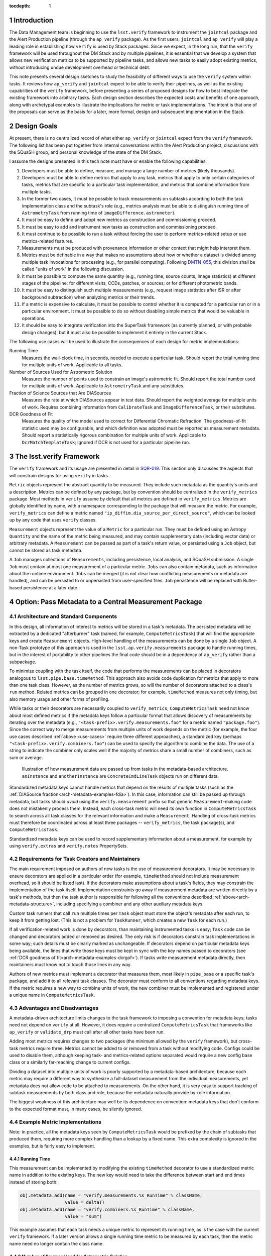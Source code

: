 ..
  Technote content.

  See https://developer.lsst.io/docs/rst_styleguide.html
  for a guide to reStructuredText writing.

  Do not put the title, authors or other metadata in this document;
  those are automatically added.

  Use the following syntax for sections:

  Sections
  ========

  and

  Subsections
  -----------

  and

  Subsubsections
  ^^^^^^^^^^^^^^

  To add images, add the image file (png, svg or jpeg preferred) to the
  _static/ directory. The reST syntax for adding the image is

  .. figure:: /_static/filename.ext
     :name: fig-label

     Caption text.

   Feel free to delete this instructional comment.

:tocdepth: 1

.. Please do not modify tocdepth; will be fixed when a new Sphinx theme is shipped.

.. sectnum::

.. Add content below. Do not include the document title.

Introduction
============

The Data Management team is beginning to use the ``lsst.verify`` framework to instrument the ``jointcal`` package and the Alert Production pipeline (through the ``ap_verify`` package).
As the first users, ``jointcal`` and ``ap_verify`` will play a leading role in establishing how ``verify`` is used by Stack packages.
Since we expect, in the long run, that the ``verify`` framework will be used throughout the DM Stack and by multiple pipelines, it is essential that we develop a system that allows new verification metrics to be supported by pipeline tasks, and allows new tasks to easily adopt existing metrics, without introducing undue development overhead or technical debt.

This note presents several design sketches to study the feasibility of different ways to use the ``verify`` system within tasks.
It reviews how ``ap_verify`` and ``jointcal`` expect to be able to verify their pipelines, as well as the existing capabilities of the ``verify`` framework, before presenting a series of proposed designs for how to best integrate the existing framework into arbitrary tasks.
Each design section describes the expected costs and benefits of one approach, along with archetypal examples to illustrate the implications for metric or task implementations.
The intent is that one of the proposals can serve as the basis for a later, more formal, design and subsequent implementation in the Stack.

.. _design-goals:

Design Goals
============

At present, there is no centralized record of what either ``ap_verify`` or ``jointcal`` expect from the ``verify`` framework.
The following list has been put together from internal conversations within the Alert Production project, discussions with the SQuaSH group, and personal knowledge of the state of the DM Stack.

I assume the designs presented in this tech note must have or enable the following capabilities:

#. Developers must be able to define, measure, and manage a large number of metrics (likely thousands).
#. Developers must be able to define metrics that apply to any task, metrics that apply to only certain categories of tasks, metrics that are specific to a particular task implementation, and metrics that combine information from multiple tasks.
#. In the former two cases, it must be possible to track measurements on subtasks according to both the task implementation class and the subtask's role (e.g., metrics analysis must be able to distinguish running time of ``AstrometryTask`` from running time of ``imageDifference.astrometer``).
#. It must be easy to define and adopt new metrics as construction and commissioning proceed.
#. It must be easy to add and instrument new tasks as construction and commissioning proceed.
#. It must continue to be possible to run a task without forcing the user to perform metrics-related setup or use metrics-related features.
#. Measurements must be produced with provenance information or other context that might help interpret them.
#. Metrics must be definable in a way that makes no assumptions about how or whether a dataset is divided among multiple task invocations for processing (e.g., for parallel computing).
   Following `DMTN-055`_, this division shall be called "units of work" in the following discussion.
#. It must be possible to compute the same quantity (e.g., running time, source counts, image statistics) at different stages of the pipeline; for different visits, CCDs, patches, or sources; or for different photometric bands.
#. It must be easy to distinguish such multiple measurements (e.g., request image statistics after ISR or after background subtraction) when analyzing metrics or their trends.
#. If a metric is expensive to calculate, it must be possible to control whether it is computed for a particular run or in a particular environment.
   It must be possible to do so without disabling simple metrics that would be valuable in operations.
#. It should be easy to integrate verification into the SuperTask framework (as currently planned, or with probable design changes), but it must also be possible to implement it entirely in the current Stack.

.. _use-cases:

The following use cases will be used to illustrate the consequences of each design for metric implementations:

Running Time
    Measures the wall-clock time, in seconds, needed to execute a particular task.
    Should report the total running time for multiple units of work.
    Applicable to all tasks.
Number of Sources Used for Astrometric Solution
    Measures the number of points used to constrain an image's astrometric fit.
    Should report the total number used for multiple units of work.
    Applicable to ``AstrometryTask`` and any substitutes.
Fraction of Science Sources that Are DIASources
    Measures the rate at which DIASources appear in test data.
    Should report the weighted average for multiple units of work.
    Requires combining information from ``CalibrateTask`` and ``ImageDifferenceTask``, or their substitutes.
DCR Goodness of Fit
    Measures the quality of the model used to correct for Differential Chromatic Refraction.
    The goodness-of-fit statistic used may be configurable, and which definition was adopted must be reported as measurement metadata.
    Should report a statistically rigorous combination for multiple units of work.
    Applicable to ``DcrMatchTemplateTask``; ignored if DCR is not used for a particular pipeline run.


The lsst.verify Framework
=========================

The ``verify`` framework and its usage are presented in detail in `SQR-019`_.
This section only discusses the aspects that will constrain designs for using ``verify`` in tasks.

``Metric`` objects represent the abstract quantity to be measured.
They include such metadata as the quantity's units and a description.
Metrics can be defined by any package, but by convention should be centralized in the ``verify_metrics`` package.
Most methods in ``verify`` assume by default that all metrics are defined in ``verify_metrics``.
Metrics are globally identified by name, with a namespace corresponding to the package that will measure the metric.
For example, ``verify_metrics`` can define a metric named ``"ip_diffim.dia_source_per_direct_source"``, which can be looked up by any code that uses ``verify`` classes.

``Measurement`` objects represent the value of a ``Metric`` for a particular run.
They must be defined using an Astropy ``Quantity`` and the name of the metric being measured, and may contain supplementary data (including vector data) or arbitrary metadata.
A ``Measurement`` can be passed as part of a task's return value, or persisted using a ``Job`` object, but cannot be stored as task metadata.

A ``Job`` manages collections of ``Measurements``, including persistence, local analysis, and SQuaSH submission.
A single ``Job`` must contain at most one measurement of a particular metric.
``Jobs`` can also contain metadata, such as information about the runtime environment.
``Jobs`` can be merged (it is not clear how conflicting measurements or metadata are handled), and can be persisted to or unpersisted from user-specified files.
``Job`` persistence will be replaced with Butler-based persistence at a later date.

.. _arch-metadata:

Option: Pass Metadata to a Central Measurement Package
======================================================

.. _arch-metadata-structure:

Architecture and Standard Components
------------------------------------

In this design, all information of interest to metrics will be stored in a task's metadata.
The persisted metadata will be extracted by a dedicated "afterburner" task (named, for example, ``ComputeMetricsTask``) that will find the appropriate keys and create ``Measurement`` objects.
High-level handling of the measurements can be done by a single ``Job`` object.
A non-Task prototype of this approach is used in the ``lsst.ap.verify.measurements`` package to handle running times, but in the interest of portability to other pipelines the final code should be in a dependency of ``ap_verify`` rather than a subpackage.

To minimize coupling with the task itself, the code that performs the measurements can be placed in decorators analogous to ``lsst.pipe.base.timeMethod``.
This approach also avoids code duplication for metrics that apply to more than one task class.
However, as the number of metrics grows, so will the number of decorators attached to a class's ``run`` method.
Related metrics can be grouped in one decorator; for example, ``timeMethod`` measures not only timing, but also memory usage and other forms of profiling.

While tasks or their decorators are necessarily coupled to ``verify_metrics``, ``ComputeMetricsTask`` need not know about most defined metrics if the metadata keys follow a particular format that allows discovery of measurements by iterating over the metadata (e.g., ``"<task-prefix>.verify.measurements.foo"`` for a metric named ``"package.foo"``).
Since the correct way to merge measurements from multiple units of work depends on the metric (for example, the four use cases described :ref:`above <use-cases>` require three different approaches), a standardized key (perhaps ``"<task-prefix>.verify.combiners.foo"``) can be used to specify the algorithm to combine the data.
The use of a string to indicate the combiner only scales well if the majority of metrics share a small number of combiners, such as sum or average.

.. figure:: /_static/metadata_data_flow.svg
   :name: fig-metadata-sequence
   :target: _static/metadata_data_flow.svg

   Illustration of how measurement data are passed up from tasks in the metadata-based architecture.
   ``anInstance`` and ``anotherInstance`` are ``ConcreteCmdLineTask`` objects run on different data.

Standardized metadata keys cannot handle metrics that depend on the results of multiple tasks (such as the :ref:`DIASource fraction<arch-metadata-examples-fdia>`).
In this case, information can still be passed up through metadata, but tasks should *avoid* using the ``verify.measurement`` prefix so that generic ``Measurement``-making code does not mistakenly process them.
Instead, each cross-task metric will need its own function in ``ComputeMetricsTask`` to search across all task classes for the relevant information and make a ``Measurement``.
Handling of cross-task metrics must therefore be coordinated across at least three packages -- ``verify_metrics``, the task package(s), and ``ComputeMetricsTask``.

Standardized metadata keys can be used to record supplementary information about a measurement, for example by using ``verify.extras`` and ``verify.notes`` PropertySets.

.. _arch-metadata-workload:

Requirements for Task Creators and Maintainers
----------------------------------------------

The main requirement imposed on authors of new tasks is the use of measurement decorators.
It may be necessary to ensure decorators are applied in a particular order (for example, ``timeMethod`` should not include measurement overhead, so it should be listed last).
If the decorators make assumptions about a task's fields, they may constrain the implementation of the task itself.
Implementation constraints go away if measurement metadata are written directly by a task's methods, but then the task author is responsible for following all the conventions described :ref:`above<arch-metadata-structure>`, including specifying a combiner and any other auxiliary metadata keys.

Custom task runners that call ``run`` multiple times per ``Task`` object must store the object's metadata after each run, to keep it from getting lost.
(This is not a problem for ``TaskRunner``, which creates a new ``Task`` for each run.)

If all verification-related work is done by decorators, than maintaining instrumented tasks is easy; ``Task`` code can be changed and decorators added or removed as desired.
The only risk is if decorators constrain task implementations in some way; such details must be clearly marked as unchangeable.
If decorators depend on particular metadata keys being available, the lines that write those keys must be kept in sync with the key names passed to decorators (see :ref:`DCR goodness of fit<arch-metadata-examples-dcrgof>`).
If tasks write measurement metadata directly, then maintainers must know not to touch those lines in any way.

Authors of new metrics must implement a decorator that measures them, most likely in ``pipe_base`` or a specific task's package, and add it to all relevant task classes.
The decorator must conform to all conventions regarding metadata keys.
If the metric requires a new way to combine units of work, the new combiner must be implemented and registered under a unique name in ``ComputeMetricsTask``.

.. _arch-metadata-procon:

Advantages and Disadvantages
----------------------------

A metadata-driven architecture limits changes to the task framework to imposing a convention for metadata keys; tasks need not depend on ``verify`` at all.
However, it does require a centralized ``ComputeMetricsTask`` that frameworks like ``ap_verify`` or ``validate_drp`` must call after all other tasks have been run.

Adding most metrics requires changes to two packages (the minimum allowed by the ``verify`` framework), but cross-task metrics require three.
Metrics cannot be added to or removed from a task without modifying code.
Configs could be used to disable them, although keeping task- and metrics-related options separated would require a new config base class or a similarly far-reaching change to current configs.

Dividing a dataset into multiple units of work is poorly supported by a metadata-based architecture, because each metric may require a different way to synthesize a full-dataset measurement from the individual measurements, yet metadata does not allow code to be attached to measurements.
On the other hand, it is very easy to support tracking of subtask measurements by both class and role, because the metadata naturally provide by-role information.

The biggest weakness of this architecture may well be its dependence on convention: metadata keys that don't conform to the expected format must, in many cases, be silently ignored.

.. _arch-metadata-examples:

Example Metric Implementations
------------------------------

Note: in practice, all the metadata keys seen by ``ComputeMetricsTask`` would be prefixed by the chain of subtasks that produced them, requiring more complex handling than a lookup by a fixed name.
This extra complexity is ignored in the examples, but is fairly easy to implement.

.. _arch-metadata-examples-time:

Running Time
^^^^^^^^^^^^

This measurement can be implemented by modifying the existing ``timeMethod`` decorator to use a standardized metric name in addition to the existing keys.
The new key would need to take the difference between start and end times instead of storing both:

.. code-block:: py

   obj.metadata.add(name = "verify.measurements.%s_RunTime" % className,
                    value = deltaT)
   obj.metadata.add(name = "verify.combiners.%s_RunTime" % className,
                    value = "sum")

This example assumes that each task needs a unique metric to represent its running time, as is the case with the current ``verify`` framework.
If a later version allows a single running time metric to be measured by each task, then the metric name need no longer contain the class name.

.. _arch-metadata-examples-nastro:

Number of Sources Used for Astrometric Solution
^^^^^^^^^^^^^^^^^^^^^^^^^^^^^^^^^^^^^^^^^^^^^^^

Astrometric tasks already report the number of sources used in the fitting process, so the decorator can be a simple wrapper:

.. code-block:: py
   :emphasize-lines: 1-12,16,23

   def numAstroSources():
       @wraps(func)
       def wrapper(self, *args, **kwargs):
           result = func(self, *args, **kwargs)
           # Any substitute for AstrometryTask must share its return value spec
           nSources = len(result.matches)
           self.metadata.add(name = "verify.measurements.NumAstroSources",
                            value = nSources)
           self.metadata.add(name = "verify.combiners.NumAstroSources",
                            value = "sum")
           return result
       return wrapper

   class AstrometryTask(RefMatchTask):
       ...
       @numAstroSources
       @pipeBase.timeMethod
       def run(self, sourceCat, exposure):
           ...

   class BetterAstrometryTask(RefMatchTask):
       ...
       @numAstroSources
       @pipeBase.timeMethod
       def run(self, sourceCat, exposure):
           ...

.. _arch-metadata-examples-fdia:

Fraction of Science Sources that Are DIASources
^^^^^^^^^^^^^^^^^^^^^^^^^^^^^^^^^^^^^^^^^^^^^^^

This metric requires combining information from ``CalibrateTask`` and ``ImageDifferenceTask``.
This approach requires one decorator each to store the numerator and denominator, and some custom code to compute the fraction:

.. code-block:: py
   :emphasize-lines: 1-9,13,19-27,31

   def numScienceSources():
       @wraps(func)
       def wrapper(self, *args, **kwargs):
           result = func(self, *args, **kwargs)
           nSources = len(result.sourceCat)
           self.metadata.add(name = "verify.fragments.NumScienceSources",
                            value = nSources)
           return result
       return wrapper

   class CalibrateTask(RefMatchTask):
       ...
       @numScienceSources
       @pipeBase.timeMethod
       def run(self, dataRef, exposure=None, background=None, icSourceCat=None,
           doUnpersist=True):
           ...

   def numDiaSources():
       @wraps(func)
       def wrapper(self, *args, **kwargs):
           result = func(self, *args, **kwargs)
           nSources = len(result.sources)
           self.metadata.add(name = "verify.fragments.NumDiaSources",
                            value = nSources)
           return result
       return wrapper

   class ImageDifferenceTask(RefMatchTask):
       ...
       @numDiaSources
       @pipeBase.timeMethod
       def run(self, sensorRef, templateIdList=None):
           ...

And, in ``ComputeMetricsTask``,

.. code-block:: py
   :emphasize-lines: 1-17,21-23

   def measureDiaSourceFraction(self, allVerifyMetadata):
       SCIENCE_KEY = "fragments.NumScienceSources"
       DIA_KEY = "fragments.NumDiaSources"
       scienceSources = 0
       diaSources = 0
       for oneRunMetadata in allVerifyMetadata:
           if oneRunMetadata.exists(SCIENCE_KEY):
               scienceSources += oneRunMetadata.get(SCIENCE_KEY)
           if oneRunMetadata.exists(DIA_KEY):
               diaSources += oneRunMetadata.get(DIA_KEY)

       # Generic Measurements are not created if code not run, be consistent
       if scienceSources > 0:
           return lsst.verify.Measurement(
               "Fraction_DiaSource_ScienceSource",
               (diaSources / scienceSources) * u.dimensionless_unscaled))
       else:
           return None

   def makeSpecializedMeasurements(self, job, allVerifyMetadata):
       ...
       measurement = self.measureDiaSourceFraction(allVerifyMetadata)
       if measurement is not None:
           job.measurements.insert(measurement)
       ...

Note that ``measureDiaSourceFraction`` naturally takes care of the problem of combining measurements from multiple units of work by combining the numerator and denominator terms before computing the fraction.

.. _arch-metadata-examples-dcrgof:

DCR Goodness of Fit
^^^^^^^^^^^^^^^^^^^

``DcrMatchTemplateTask`` does not yet exist, but I assume it would report goodness-of-fit in the task metadata even in the absence of a verification framework.
The main complication is that there may be different ways to compute goodness of fit, and each statistic may require its own combiner, so this information must be provided along with the measurement.

.. code-block:: py
   :emphasize-lines: 1-19,23

   def dcrGoodnessOfFit(valueKey, typeKey):
       def customWrapper(func):
           @wraps(func)
           def wrapper(self, *args, **kwargs):
               try:
                   return func(self, *args, **kwargs)
               finally:
                   if self.metadata.exists(valueKey) and self.metadata.exists(typeKey):
                       gofValue = self.metadata.get(valueKey)
                       gofType = self.metadata.get(typeKey)
                       self.metadata.add(name = "verify.measurements.DcrGof",
                                        value = gofValue)
                       self.metadata.add(name = "verify.combiners.DcrGof",
                                        value = "dcrStatCombine")
                       # added to Measurement's `notes` member, AND needed by dcrStatCombine
                       self.metadata.add(name = "verify.notes.DcrGof.gofStatistic",
                                        value = gofType)
           return wrapper
       return customWrapper

   class DcrMatchTemplateTask(CmdLineTask):
       ...
       @dcrGoodnessOfFit("gof", "gofType")
       @pipeBase.timeMethod
       def run(self, dataRef, selectDataList=[]):
           ...

One could avoid duplicating information between ``gof`` and ``verify.measurements.DcrGof`` by having ``DcrMatchTemplateTask`` write the ``verify.*`` keys directly from ``run`` instead of using a decorator.
However, mixing a task's primary and verification-specific code in this way could make it harder to understand and maintain the code, and recording metadata only in a verification-compatible format would make it hard to use by other clients.

Regardless of how the keys are written, ``MeasurementTask`` would need a custom combiner:

.. code-block:: py

   def dcrStatCombine(allVerifyDcrMetadata):
       try:
           statisticType = allVerifyDcrMetadata[0].get(
               "notes.DcrGof.gofStatistic")
           if statisticType == "Chi-Squared":
               chisqCombine(allVerifyDcrMetadata)
           elif ...

.. _arch-direct:

Option: Make Measurements Directly
==================================

.. _arch-direct-structure:

Architecture and Standard Components
------------------------------------

In this design, ``Measurement`` objects will be made by tasks.
Tasks will be passed a ``Job`` object for collecting their ``Measurements``, which can then be persisted by a top-level task.
High-level handling of all ``Measurements`` would be handled by a ``Job`` living in an afterburner task (called, for example, ``ComputeMetricsTask``), which consolidates the task-specific ``Job`` objects.

To minimize coupling with the task itself, the code that creates the ``Measurements`` can be placed in decorators similar to ``lsst.pipe.base.timeMethod``, except that the decorators would update the job rather than ``Task.metadata``.
This approach also avoids code duplication for metrics that apply to more than one task class.
However, as the number of metrics grows, so will the number of decorators attached to a class's ``run`` method.
Related metrics can be grouped in one decorator; for example, ``timeMethod`` measures not only timing, but also memory usage and other forms of profiling.

Measurements may depend on information that is internal to ``run`` or a task's other methods.
If this is the case, the ``Measurement`` may be created by an ordinary function called from within ``run``, instead of by a decorator, or the internal information may be stored in metadata and then extracted by the decorator.

Directly constructed ``Measurements`` cannot handle metrics that depend on the results of multiple tasks (such as the :ref:`DIASource fraction<arch-direct-examples-fdia>`); such metrics must be measured in ``ComputeMetricsTask`` itself.
There are two ways to get information on cross-task measurements to ``ComputeMetricsTask``:

#. The necessary information can be stored in :ref:`metadata<arch-metadata>`.
#. We can impose a requirement that all cross-task metrics be expressible in terms of single-task metrics.
   In the DIASource fraction example such a requirement is a small burden, since both "Number of detected sources" and "Number of DIASources" are interesting metrics in their own right, but this may not be the case in general.

The correct way to merge measurements from multiple units of work depends on the metric (for example, the four use cases described :ref:`above <use-cases>` require three different approaches).
This information can be provided by requiring that ``Measurement`` objects include a merging function, which can be invoked by ``ComputeMetricsTask``.

.. figure:: /_static/direct_data_flow.svg
   :name: fig-direct-sequence
   :target: _static/direct_data_flow.svg

   Illustration of how measurements are handled in the direct-measurement and observer-based architectures.
   ``anInstance`` and ``anotherInstance`` are ``ConcreteCmdLineTask`` objects run on different data.
   The subtask of ``anotherInstance`` and the ``Measurement`` it produces are omitted for clarity.

.. _arch-direct-workload:

Requirements for Task Creators and Maintainers
----------------------------------------------

The main requirement imposed on authors of new tasks is the use of measurement decorators or functions.
It may be necessary to ensure measurements are made in a particular order (for example, timing should not include measurement overhead).
If measurement decorators make assumptions about a task's fields, they may constrain the implementation of the task itself.
Functions called from within ``run`` do not impose implementation constraints, but may be less visible to maintainers if they are buried in the rest of the task code.

If all verification-related work is done by decorators, than maintaining instrumented tasks is easy; task code can be changed and decorators added or removed as desired.
The only major risk is if decorators constrain task implementations in some way; such details must be clearly marked as unchangeable.
If measurements are made by functions called from within ``run``, then the maintainability of the task depends on how well organized the code is -- if measurement-related calls are segregated into their own block, maintainers can easily work around them.

Authors of new metrics must implement a decorator or function that measures them, most likely in ``pipe_base`` or a specific task's package, and add it to all relevant task classes.
The decorator or function must ensure the resulting ``Measurement`` has a combining functor.
Standard combiners may be made available through a support package to reduce code duplication.

.. _arch-direct-procon:

Advantages and Disadvantages
----------------------------

A direct-measurement architecture minimizes changes needed to the ``verify`` framework, which already assumes each task has an associated Job.

Adding most metrics requires changes to two packages (the minimum allowed by the ``verify`` framework), but cross-task metrics require three.
Metrics cannot be added to or removed from a task without modifying code.
Configs could be used to disable them, although keeping task- and metrics-related options separated would require a new config base class or a similarly far-reaching change to current configs.

Because of its decentralization, a direct-measurement architecture has trouble supporting cross-task metrics; in effect, one needs one framework for single-task metrics and a dedicated "afterburner" for cross-task metrics.

.. _arch-direct-examples:

Example Metric Implementations
------------------------------

.. _arch-direct-examples-time:

Running Time
^^^^^^^^^^^^

The existing ``timeMethod`` decorator handles finding the running time itself, so the ``Measurement``-making decorator only needs to package the information.
Since this design imposes a dependency between two decorators, the new decorator raises an exception if the ``timeMethod`` decorator is not used.

.. code-block:: py
   :emphasize-lines: 1-19,23

   def timeMeasurement():
       @wraps(func)
       def wrapper(self, job, *args, **kwargs):
           try:
               return func(self, job, *args, **kwargs)
           finally:
               try:
                   start = self.metadata.get("runStartCpuTime")
                   end = self.metadata.get("runEndCpuTime")
               except pexExceptions.NotFoundError as e:
                   raise AttributeError(
                       "@timeMethod must be listed after @timeMeasurement"
                   ) from e
               metricName = "%s_RunTime" % type(self).__name__
               measurement = lsst.verify.Measurement(metricName,
                                                     (end - start) * u.seconds))
               measurement.combiner = verify.measSum
               job.measurements.insert(measurement)
       return wrapper

   class AFancyTask(Task):
       ...
       @timeMeasurement
       @pipeBase.timeMethod
       def run(self, job, data):
           ...

This example assumes that each task needs a unique metric to represent its running time, as is the case with the current ``verify`` framework.
If a later version allows a single running time metric to be measured by each task, then the metric name need no longer contain the class name.

.. _arch-direct-examples-nastro:

Number of Sources Used for Astrometric Solution
^^^^^^^^^^^^^^^^^^^^^^^^^^^^^^^^^^^^^^^^^^^^^^^

Astrometric tasks already report the number of sources used in the fitting process, so the decorator can be a simple wrapper:

.. code-block:: py
   :emphasize-lines: 1-13,17,24

   def numAstroSources():
       @wraps(func)
       def wrapper(self, job, *args, **kwargs):
           result = func(self, job, *args, **kwargs)
           # Any substitute for AstrometryTask must share its return value spec
           nSources = len(result.matches)
           measurement = lsst.verify.Measurement(
               "NumAstroSources",
               nSources * u.dimensionless_unscaled))
           measurement.combiner = verify.measSum
           job.measurements.insert(measurement)
           return result
       return wrapper

   class AstrometryTask(RefMatchTask):
       ...
       @numAstroSources
       @pipeBase.timeMethod
       def run(self, job, sourceCat, exposure):
           ...

   class BetterAstrometryTask(RefMatchTask):
       ...
       @numAstroSources
       @pipeBase.timeMethod
       def run(self, job, sourceCat, exposure):
           ...

.. _arch-direct-examples-fdia:

Fraction of Science Sources that Are DIASources
^^^^^^^^^^^^^^^^^^^^^^^^^^^^^^^^^^^^^^^^^^^^^^^

This metric requires combining information from ``CalibrateTask`` and ``ImageDifferenceTask``.
The source counts can be passed to verification code using an approach similar to that given for the :ref:`metadata-based architecture<arch-metadata-examples-fdia>`.

If instead the framework requires that the number of science sources and number of DIASources be metrics, one implementation would be:

.. code-block:: py
   :emphasize-lines: 1-12,16,22-33,37

   def numScienceSources():
       @wraps(func)
       def wrapper(self, job, *args, **kwargs):
           result = func(self, job, *args, **kwargs)
           nSources = len(result.sourceCat)
           measurement = lsst.verify.Measurement(
               "NumScienceSources",
               nSources * u.dimensionless_unscaled))
           measurement.combiner = verify.measSum
           job.measurements.insert(measurement)
           return result
       return wrapper

   class CalibrateTask(RefMatchTask):
       ...
       @numScienceSources
       @pipeBase.timeMethod
       def run(self, job, dataRef, exposure=None, background=None, icSourceCat=None,
           doUnpersist=True):
           ...

   def numDiaSources():
       @wraps(func)
       def wrapper(self, job, *args, **kwargs):
           result = func(self, job, *args, **kwargs)
           nSources = len(result.sources)
           measurement = lsst.verify.Measurement(
               "NumDiaSources",
               nSources * u.dimensionless_unscaled))
           measurement.combiner = verify.measSum
           job.measurements.insert(measurement)
           return result
       return wrapper

   class ImageDifferenceTask(RefMatchTask):
       ...
       @numDiaSources
       @pipeBase.timeMethod
       def run(self, job, sensorRef, templateIdList=None):
           ...

The sub-measurements would need to be combined in ``ComputeMetricsTask``:

.. code-block:: py
   :emphasize-lines: 1-12,16-19

   def measureFraction(job, metric, numeratorName, denominatorName):
       try:
           numerator = job.measurements[numeratorName]
           denominator = job.measurements[denominatorName]
       except KeyError:
           # Measurements not made, fraction not applicable
           return

       fraction = numerator.quantity / denominator.quantity
       measurement = lsst.verify.Measurement(metric, fraction)
       # TODO: how to handle extras and notes?
       job.measurements.insert(measurement)

   def makeSupplementaryMeasurements(masterJob):
       ...
       measureFraction(masterJob,
                       "Fraction_DiaSource_ScienceSource",
                       "NumDiaSources",
                       "NumScienceSources")
       ...

Unlike the solution given in the :ref:`metadata-based architecture<arch-metadata-examples-fdia>`, this implementation assumes that merging of multiple units of work is handled by ``NumDiaSources`` and ``NumScienceSources`` (which can simply be added during single-task metric processing).
The only fraction computed is that of the total source counts.

.. _arch-direct-examples-dcrgof:

DCR Goodness of Fit
^^^^^^^^^^^^^^^^^^^

``DcrMatchTemplateTask`` does not yet exist, but I assume it would report goodness-of-fit in the task metadata even in the absence of a verification framework.
The decorator wraps the metadata in a ``Measurement``.

.. code-block:: py
   :emphasize-lines: 1-3, 5-22,26

   def chisqCombine(measurements):
       """Compute a chi-squared Measurement for a data set from values for subsets."""
       ...

   def dcrGoodnessOfFit(job, valueKey, typeKey):
       def customWrapper(func):
           @wraps(func)
           def wrapper(self, job, *args, **kwargs):
               try:
                   return func(self, job, *args, **kwargs)
               finally:
                   if self.metadata.exists(valueKey) and self.metadata.exists(typeKey):
                       gofValue = self.metadata.get(valueKey)
                       gofType = self.metadata.get(typeKey)
                       measurement = lsst.verify.Measurement(
                           "DcrGof",
                           gofValue * getUnits(gofType))
                       measurement.combiner = getCombiner(gofType)
                       measurement.notes['gofStatistic', gofType]
                       job.measurements.insert(measurement)
           return wrapper
       return customWrapper

   class DcrMatchTemplateTask(CmdLineTask):
       ...
       @dcrGoodnessOfFit("gof", "gofType")
       @pipeBase.timeMethod
       def run(self, job, dataRef, selectDataList=[]):
           ...

.. _arch-dataset:

Option: Make Measurements From Output Datasets
==============================================

.. _arch-dataset-structure:

Architecture and Standard Components
------------------------------------

In this design, ``Measurement`` objects will be made by an afterburner task (called, for example, ``ComputeMetricsTask``) based on data produced by the pipeline.
The measurements can be handled by a single ``Job`` living in ``ComputeMetricsTask.``

To improve maintainability, the code that creates the ``Measurements`` can be segregated into multiple afterburner tasks.
However, multiple tasks add considerable implementation overhead (custom task runners) and can make pipeline drivers more complicated.
Since it is not clear along which lines, if any, it would be best to do the segregation, this note assumes a single ``ComputeMetricsTask`` containing the implementations of (almost) all metrics.

Measurements may depend on information that is not present in the processed data.
If this is the case, tasks can be passed a ``Job`` object for collecting measurements (assumed to be created as in the :ref:`direct-measurement architecture<arch-direct>`), or the information can be placed in the task metadata.
In either approach, the data would be persisted by a top-level task, then handled by ``ComputeMetricsTask`` as part of the output data.

Supplementary context about a measurement can be extracted from persisted metadata, but may require dedicated code associated with individual tasks.

.. figure:: /_static/dataset_data_flow.svg
   :name: fig-dataset-sequence
   :target: _static/dataset_data_flow.svg

   Illustration of how measurements are handled in the dataset-based architecture.
   ``anInstance`` and ``anotherInstance`` are ``ConcreteCmdLineTask`` objects run on different data.

.. _arch-dataset-workload:

Requirements for Task Creators and Maintainers
----------------------------------------------

Tasks have very few new requirements in this framework.
Most of the measurements are extracted from a task's natural output data, whose format needs to be specified for other tasks' use anyway.
However, metrics that cannot be inferred from the data will need code added to applicable tasks, imposing requirements similar to those for the :ref:`direct measurement architecture<arch-direct-workload>`.

Authors of new metrics must implement a function in ``ComputeMetricsTask``'s package that measures them (a method in ``ComputeMetricsTask`` itself would lead to a single massive class, which would be hard to maintain).
The function must enumerate and load applicable data from the repository.
Tools for frequently used subsets may be provided by ``ComputeMetricsTask`` to reduce code duplication, where those subsets are not supported directly by the butler.

If a new metric must be measured directly by the task, the author will need to write both task-specific code, and code associated with ``ComputeMetricsTask`` for combining multiple units of work.
It may be possible to standardize the latter (as assumed for the direct measurement architecture), so that non-dataset metrics only need updates to the task package.
However, this in turn will make it more difficult to find the code implementing a particular metric.

.. _arch-dataset-procon:

Advantages and Disadvantages
----------------------------

A dataset-based architecture minimizes changes to individual tasks' code, since it primarily interacts with them through their data products.
Adding dataset-based metrics requires changes to two packages (the minimum allowed by the ``verify`` framework), but other metrics require three.

Because it avoids interacting with ``Task`` objects, this design is the best at dealing with cross-task metrics, and is (almost) immune to the problem of multiple units of work.
However, it has trouble supporting metrics dealing with particular algorithms; in effect, one needs one framework for data-driven metrics and a separate system for internal metrics.

Attaching contextual information to a measurement can be difficult in a dataset-based design, because that information is often internal to the task even when the measurement itself can be computed from the data.
However, data provenance and the verification environment can be easily attached.

Dataset-based metrics can be enabled or disabled with configs.
Internal metrics are harder to control, but I expect that these metrics will be relatively cheap compared to those requiring statistical image analysis.

.. _arch-dataset-examples:

Example Metric Implementations
------------------------------

The examples assume that measurements are computed for all dataIds in a particular run (for example, timing measures the total time a task spent on all CCDs, not on a chip-by-chip basis). A hypothetical ``getAll`` function is provided for Butler retrieval of all datasets matching a possibly incomplete Butler dataId.

.. _arch-dataset-examples-time:

Running Time
^^^^^^^^^^^^

The existing ``timeMethod`` decorator handles finding the running time and packaging it as metadata.
In the ``ComputeMetricsTask`` package the following utility function would need to be defined, then called by ``ComputeMetricsTask``.

.. code-block:: py

   def measureRunningTimes(job, butler, dataId, topLevelTasks):
       timingMeasurements = defaultdict(list)
       for task in topLevelTasks:
           metadataType = task()._getMetadataName()
           allMetadata = getAll(butler, metadataType, dataId)

           for metadata in allMetadata:
               for subtaskId in getStoredTasksWith(metadata, "runEndCpuTime"):
                   try:
                       start = self.metadata.get(subtaskId + ".runStartCpuTime")
                       end = self.metadata.get(subtaskId + ".runEndCpuTime")
                   except pexExceptions.NotFoundError as e:
                       raise InvalidMeasurementError("Task %s has runEndCpuTime but no "
                                                     "runStartCpuTime." % subtaskId) from e

                   # Multiple subtaskIds (with different parent tasks) may
                   #    map to same task/metric
                   metricName = "%s_RunTime" % getTaskClass(butler, dataId, subtaskId).__name__
                   timingMeasurements[metricName].append((end - start) * u.seconds)

       for metric, times in timingMeasurements.items():
               totalTime = sum(times, 0.0 * u.seconds)
               measurement = lsst.verify.Measurement(metric, totalTime)
               job.measurements.insert(measurement)

This example assumes that each task needs a unique metric to represent its running time, as is the case with the current ``verify`` framework.
If a later version allows a single running time metric to be measured by each task, then the metric name need no longer contain the class name.

.. _arch-dataset-examples-nastro:

Number of Sources Used for Astrometric Solution
^^^^^^^^^^^^^^^^^^^^^^^^^^^^^^^^^^^^^^^^^^^^^^^

The astrometric matches are stored by the Stack as intermediate data, and can be extracted by the butler:

.. code-block:: py

   def measureAstroMatches(job, butler, dataId):
       matchCatalogs = getAll(butler, "srcMatch", dataId)
       nMatches = 0 * u.dimensionless_unscaled
       for catalog in matchCatalogs:
           nMatches += len(catalog)
       measurement = lsst.verify.Measurement("NumAstroSources", nMatches)
       job.measurements.insert(measurement)

.. _arch-dataset-examples-fdia:

Fraction of Science Sources that Are DIASources
^^^^^^^^^^^^^^^^^^^^^^^^^^^^^^^^^^^^^^^^^^^^^^^

The astrometric matches are stored by the Stack as intermediate data, and can be extracted by the butler:

.. code-block:: py

   def measureDiaSourceFraction(job, butler, dataId, allConfig):
       matchCatalogs = getAll(butler, "src", dataId)
       nMatches = 0.0 * u.dimensionless_unscaled
       for catalog in matchCatalogs:
           nMatches += len(catalog)

       catalogType = allConfig.imageDifference.coaddName + "Diff_diaSrc"
       diaCatalogs = getAll(butler, catalogType, dataId)
       nDiaSources = 0.0 * u.dimensionless_unscaled
       for catalog in diaCatalogs:
           nDiaSources += len(catalog)

       measurement = lsst.verify.Measurement("Fraction_DiaSource_ScienceSource",
                                             nMatches / nDiaSources)
       job.measurements.insert(measurement)

Note that this metric requires configuration information, because the DIA source catalog has a variable datatype name.

.. _arch-dataset-examples-dcrgof:

DCR Goodness of Fit
^^^^^^^^^^^^^^^^^^^

``DcrMatchTemplateTask`` does not yet exist, but I assume it would report goodness-of-fit in the task metadata even in the absence of a verification framework.

.. code-block:: py

   def measureDcrGof(job, butler, dataId):
       gofMeasurements = []

       # Metadata stored only by top-level tasks
       metadataType = ImageDifferenceTask()._getMetadataName()
       allMetadata = getAll(butler, metadataType, dataId)

       for metadata in allMetadata:
           valueKey = subtaskPrefix + "gof"
           typeKey = subtaskPrefix + "gofType"

           if self.metadata.exists(valueKey) and self.metadata.exists(typeKey):
               gofValue = metadata.get(valueKey)
               gofType = metadata.get(typeKey)
               gofMeasurements.append(gofValue)
               # Assume gofType constant in any run

       measurement = lsst.verify.Measurement("DcrGof", combine(gofMeasurements, gofType))
       measurement.notes["gofStatistic", gofType]
       job.measurements.insert(measurement)

.. _arch-observer:

Option: Use Observers to Make Measurements
==========================================

.. _arch-observer-structure:

Architecture and Standard Components
------------------------------------

In this design, ``Measurement`` objects will be made by factory objects separate from the task itself.
Tasks will be passed a ``Job`` object for collecting their ``Measurements``, which can then be persisted by a top-level task.
High-level handling of all ``Measurements`` would be handled by a ``Job`` living in an afterburner task (called, for example ``ComputeMetricsTask``), which consolidates the task-specific ``Job`` objects.

The factories for the appropriate metrics will be registered with a task at construction time, using a new method (called ``Task.addListener``, to allow for future applications other than metrics).
The registration can be made configurable, although if each metric has its own factory, the config file will be an extra place that must be kept in sync with metrics definitions in ``verify_metrics``.
If one class measures multiple related metrics, then config changes are needed less often.

A task has a method (``Task.notify``) that triggers its registered factories on one of several standardized events (the :ref:`examples <arch-observer-examples>` assume there are three: Begin, Abort, and Finish); the events applicable to a given factory are specified at registration.
Factories query the task for information they need, make the appropriate ``Measurement`` object(s), and pass them to the current run's ``Job``.

Measurements may depend on information that is internal to ``run`` or a task's other methods.
If this is the case, internal information may be stored in metadata and then extracted by the factory.

If metrics depend on the results of multiple tasks (such as the :ref:`DIASource fraction<arch-observer-examples-fdia>`), they can be worked around using the same techniques as for :ref:`direct measurements<arch-direct-structure>`.
It is also possible to handle cross-task metrics by registering the same factory object with two tasks.
However, supporting such a capability would require that factories be created and attached to tasks from above, which would take away this framework's chief advantage -- that it does not require centralized coordination, but is instead largely self-operating.
See the :ref:`visitor pattern<arch-visitor-structure>` for a design that does handle cross-task metrics this way.

.. figure:: /_static/observer_data_flow.svg
   :name: fig-observer-sequence
   :target: _static/observer_data_flow.svg

   Illustration of how measurements are created in the observer-based architecture, assuming all measurement information is available through ``metadata``.
   Handling of measurements once they have been created works the same as for the :ref:`direct measurement architecture<fig-direct-sequence>`.

The correct way to merge measurements from multiple units of work depends on the metric (for example, the four use cases described :ref:`above <use-cases>` require three different approaches).
This information can be provided by requiring that ``Measurement`` objects include a merging function.

.. _arch-observer-workload:

Requirements for Task Creators and Maintainers
----------------------------------------------

Authors of new tasks must include in the task configuration information indicating which factories are to be attached to a task.
The convention for defaults may be to register either all applicable factories, or a subset that is deemed to have little runtime overhead.
The registration process itself can be handled by ``Task.__init__`` with no direct developer intervention.

In general, maintaining instrumented tasks is easy.
The only risk is if factories constrain task implementations in some way; such details must be clearly marked as unchangeable.
If factories depend on particular metadata keys being available, the lines that write those keys must be kept in sync with the key names assumed by factories.

Authors of new metrics must implement a factory that measures them, most likely in ``pipe_base`` or a specific task's package, and add it to all relevant configs.
The factory must ensure the resulting ``Measurement`` has a combining functor, as for direct construction of ``Measurements``.

.. _arch-observer-procon:

Advantages and Disadvantages
----------------------------

An observer-based architecture provides maximum decentralization of responsibility: not only is each task responsible for handling its own measurements, but little to no task code needs to be aware of the specific metrics defined for each task.
While the observer architecture is not the only one that allows run-time configuration of metrics, it is the one where such configuration fits most naturally by far.
However, the high decentralization also gives it the worst support for cross-task metrics.

Adding single-task metrics requires changes to two packages, the minimum allowed by the ``verify`` framework.
Metrics can be enabled and disabled at will.

Extracting measurements from a task may require that a task write metadata it normally would not, duplicating information and forcing a task to have some knowledge of its metrics despite the lack of explicit references in the code.

It would be more difficult to retrofit ``notify`` calls into the existing tasks framework than to only retrofit the use of ``Job`` objects.
If task implementors are responsible for calling ``notify`` correctly, the requirement is difficult to enforce.
If ``Task`` is responsible, then tasks would need one ``run`` method that serves as the API point of entry (for example, for use by ``TaskRunner``), and a second workhorse method to be implemented by subclasses.
Either approach involves significant changes to existing code.

.. _arch-observer-examples:

Example Metric Implementations
------------------------------

These examples assume that ``InvalidMeasurementError`` is handled by ``notify`` to prevent metrics-related errors from leaking into primary task code.

.. _arch-observer-examples-time:

Running Time
^^^^^^^^^^^^

In this design, it would be easier for the factory to perform the timing itself than to copy the measurements from ``timeMethod`` (or any other decorator on ``run``).
Note that there is no way to guarantee that the running time factory handles Finish before any other measurement factories do.

.. code-block:: py

   class RunningTimeMeasurer:
       def __init__(self, task):
           self.task = task

       def update(job, event):
           if (event == "Begin"):
               self._start = time.clock()
           elif (event == "Abort" || event == "Finish"):
               try:
                   deltaT = time.clock() - self._start
               catch AttributeError as e:
                   raise InvalidMeasurementError("No Begin event detected") from e
               metricName = "%s_RunTime" % type(self.task).__name__
               measurement = lsst.verify.Measurement(metricName,
                                                     deltaT * u.seconds))
               measurement.combiner = verify.measSum
               job.measurements.insert(measurement)

Assuming users don't just adopt the default settings, the config file for a task might look something like:

.. code-block:: py

   config.listeners['RunningTimeMeasurer'] = EventListenerConfig()
   config.listeners['RunningTimeMeasurer'].events = ['Begin', 'Abort', 'Finish']

.. _arch-observer-examples-nastro:

Number of Sources Used for Astrometric Solution
^^^^^^^^^^^^^^^^^^^^^^^^^^^^^^^^^^^^^^^^^^^^^^^

Astrometric tasks report the number of sources used in the fitting process, but this information is not easily available at update time.
This implementation assumes all returned information is also stored in metadata.

This implementation also assumes that the config system allows constructor arguments to be specified, to minimize code duplication.

.. code-block:: py

   class SourceCounter:
       def __init__(self, task, metric):
           self.task = task
           self.metricName = metric

       def update(job, event):
           if (event == "Finish"):
               try:
                   nSources = self.task.metadata.get('sources')
               except KeyError as e:
                   raise InvalidMeasurementError(
                       "Expected `sources` metadata keyword"
                       ) from e
               measurement = lsst.verify.Measurement(
                   self.metricName,
                   nSources * u.dimensionless_unscaled))
               measurement.combiner = verify.measSum
               job.measurements.insert(measurement)

Assuming users don't just adopt the default settings, the config file might look something like:

.. code-block:: py

   astrometer.listeners['SourceCounter'] = EventListenerConfig()
   astrometer.listeners['SourceCounter'].args = ['NumAstroSources']  # Metric name
   astrometer.listeners['SourceCounter'].events = ['Finish']

.. _arch-observer-examples-fdia:

Fraction of Science Sources that Are DIASources
^^^^^^^^^^^^^^^^^^^^^^^^^^^^^^^^^^^^^^^^^^^^^^^

This metric requires combining information from ``CalibrateTask`` and ``ImageDifferenceTask``.
The source counts can be passed to verification code using an approach similar to that given for the :ref:`metadata-based architecture<arch-metadata-examples-fdia>`.
The only difference is that ``makeSpecializedMeasurements`` may be called by ``CmdLineTask`` if ``ComputeMetricsTask`` does not exist.

.. _arch-observer-examples-dcrgof:

DCR Goodness of Fit
^^^^^^^^^^^^^^^^^^^

``DcrMatchTemplateTask`` does not yet exist, but I assume it would report goodness-of-fit in the task metadata even in the absence of a verification framework.
The factory wraps the metadata in a ``Measurement``.

.. code-block:: py

   class DcrGoodnessOfFitMeasurer:
       def __init__(self, task):
           self.task = task

       def update(job, event):
           if (event == "Finish"):
               try:
                   gofValue = self.task.metadata.get('gof')
                   gofType = self.task.metadata.get('gofType')
               except KeyError as e:
                   raise InvalidMeasurementError(
                       "Expected `gof` and `gofType` metadata keywords"
                       ) from e
               measurement = lsst.verify.Measurement(
                   "DcrGof",
                   gofValue * getUnits(gofType))
               measurement.combiner = getCombiner(gofType)
               measurement.notes['gofStatistic', gofType]
               job.measurements.insert(measurement)

Assuming users don't just adopt the default settings, the config file for ``DcrMatchTemplateTask`` might look something like:

.. code-block:: py

   config.listeners['DcrGoodnessOfFitMeasurer'] = EventListenerConfig()
   config.listeners['DcrGoodnessOfFitMeasurer'].events = ['Finish']

.. _arch-visitor:

Option: Use Visitors to Make Measurements
=========================================

.. _arch-visitor-structure:

Architecture and Standard Components
------------------------------------

In this design, ``Measurement`` objects will be made by factory objects separate from the task itself.
The factory objects are created at a high level and can be applied to the task hierarchy -- or even an entire pipeline -- as a whole, so managing the resulting measurements can be done by a single ``Job`` object.

Measurement factories will be passed to a top-level task using a new method (``Task.accept``) after the task has completed its processing.
Each task is responsible for calling a factory's ``actOn`` method (named thus to allow for future applications other than metrics) with itself as an argument, as well as calling ``accept`` on its subtasks recursively.
The ``actOn`` method is responsible for constructing a ``Measurement`` from the information available in the completed task.
The ``Measurements`` can be stored in the factories that make them, and collected by the code that called the original ``accept`` method.

Each factory's ``actOn`` method must accept any ``Task``.
Factories for metrics that apply only to certain tasks can check the type of the argument, and do nothing if it doesn't match.
This leads to a brittle design (an unknown number of factories must be updated if an alternative to an existing task is added), but it makes adding new tasks far less difficult than a conventional visitor pattern would.

Measurements may depend on information that is internal to ``run`` or a task's other methods.
If this is the case, internal information may be stored in metadata and then extracted by the factory.

Factories can handle metrics that depend on multiple tasks (such as the :ref:`DIASource fraction<arch-visitor-examples-fdia>`) by collecting the necessary information in ``actOn``, but delaying construction of a ``Measurement`` until it is requested.
Constructing the ``Measurement`` outside of ``actOn`` is necessary because factories cannot, in general, assume that subtasks will be traversed in the order that's most convenient for them.

The correct way to merge measurements from multiple units of work depends on the metric (for example, the four use cases described :ref:`above <use-cases>` require three different approaches).
Factory classes can provide a merging function appropriate for the metric(s) they compute.
The merging can even be internal to the factory, so long as it can keep straight which measurements belong to the same task.
See :ref:`the figure below<fig-visitor-sequence>` for an example of a factory that creates measurements for both multiple tasks and multiple units of work for the same task.

.. figure:: /_static/visitor_data_flow.svg
   :name: fig-visitor-sequence
   :target: _static/visitor_data_flow.svg

   Illustration of how measurements are handled in the visitor-based architecture.
   ``anInstance`` and ``anotherInstance`` are ``ConcreteCmdLineTask`` objects run on different data.
   The subtask of ``anotherInstance`` is omitted for clarity, as are ``aFactory``'s calls to task methods.

.. _arch-visitor-workload:

Requirements for Task Creators and Maintainers
----------------------------------------------

Authors of new tasks must be aware of any metrics that apply to the new task but not to all tasks, and modify the code of applicable factories to handle the new task.
If the factories make assumptions about a task's fields, they may constrain the implementation of the task itself.

Custom task runners that call ``run`` multiple times per ``Task`` object must call ``accept`` after each run, to ensure no information is lost.
(This is not a problem for ``TaskRunner``, which creates a new ``Task`` object for each run.)

In general, maintaining instrumented tasks is easy.
The only risk is if factories constrain task implementations in some way; such details must be clearly marked as unchangeable.
If factories depend on particular metadata keys being available, the lines that write those keys must be kept in sync with the key names assumed by factories.

Authors of new metrics must implement a factory that measures them, most likely in a central verification package, and register it in a central list of metrics to be applied to tasks.
The factory implementation must consider the consequences of being passed any ``Task``, including classes that have not yet been developed.

.. _arch-visitor-procon:

Advantages and Disadvantages
----------------------------

Because it is so highly centralized, the visitor-based architecture is good at dealing with cross-task metrics -- each visitor accesses all tasks run on a particular unit of work, whether it needs to or not.

The difficulty of adding new tasks is this architecture's greatest weakness.
Neither task code nor task configurations are aware of what metrics are being applied, making it difficult for authors of new tasks to know which measurers need to know about them.
Metrics that apply to a broad category of tasks (e.g., "any task implementation that handles matching") are the most vulnerable; neither universal metrics nor implementation-specific metrics are likely to need code changes in response to new tasks.

Adding metrics always requires changes to two packages, the minimum allowed by the ``verify`` framework.
Metrics cannot be associated or disconnected from a specific task without modifying code, although the top-level registry makes it easy to globally disable a metric.

Extracting measurements from a task may require that a task write metadata it normally would not, duplicating information and forcing a task to have some knowledge of its metrics despite the lack of explicit references in the code.

.. _arch-visitor-examples:

Example Metric Implementations
------------------------------

.. _arch-visitor-examples-time:

Running Time
^^^^^^^^^^^^

The existing ``timeMethod`` decorator handles finding the running time itself, so the ``Measurement`` factory only needs to package the information.
This implementation ignores tasks that don't have the ``@timeMethod`` decorator, although this carries the risk that running time metrics defined for new tasks will silently fail.

.. code-block:: py

   class RunningTimeMeasurer(Measurer):
       def __init__(self):
           self.measurements = defaultdict(list)
           self.combiner = verify.measSum

       def actOn(task):
           try:
               start = task.metadata.get("runStartCpuTime")
               end = task.metadata.get("runEndCpuTime")
           except pexExceptions.NotFoundError:
               return
           metricName = "%s_RunTime" % type(task).__name__
           measurement = lsst.verify.Measurement(metricName,
                                                 (end - start) * u.seconds))
           self.measurements[type(task)].append(measurement)

.. _arch-visitor-examples-nastro:

Number of Sources Used for Astrometric Solution
^^^^^^^^^^^^^^^^^^^^^^^^^^^^^^^^^^^^^^^^^^^^^^^

Astrometric tasks return the number of sources used in the fitting process, but this information is not easily available while iterating over the task hierarchy.
This implementation assumes all returned information is also stored in metadata.

This implementation also assumes that whatever central registry keeps track of ``Measurement`` factories allows constructor arguments to be specified, to minimize code duplication.

.. code-block:: py

   class SourceCounter(Measurer):
       def __init__(self, metric):
           self.measurements = defaultdict(list)
           self.combiner = verify.measSum
           self.metricName = metric

       def actOn(task):
           if isinstance(task, AstrometryTask) or isinstance(task, BetterAstrometryTask):
               try:
                   nSources = self.metadata.get('sources')
               except KeyError as e:
                   raise InvalidMeasurementError(
                       "Expected `sources` metadata keyword"
                       ) from e
               measurement = lsst.verify.Measurement(
                   self.metricName,
                   nSources * u.dimensionless_unscaled))
               self.measurements[type(task)].append(measurement)

.. _arch-visitor-examples-fdia:

Fraction of Science Sources that Are DIASources
^^^^^^^^^^^^^^^^^^^^^^^^^^^^^^^^^^^^^^^^^^^^^^^

This metric requires combining information from ``CalibrateTask`` and ``ImageDifferenceTask``.
This implementation assumes a single, high-level task manages the entire pipeline, so that ``CalibrateTask`` and ``ImageDifferenceTask`` are indirect subtasks of it.
A similar implementation will work if ``CalibrateTask`` and ``ImageDifferenceTask`` do not share an ancestor task, but the pipeline framework must take care to pass the same factory objects to all top-level tasks.

.. code-block:: py

   class DiaFractionMeasurer(Measurer):
       def __init__(self):
           self._scienceSources = 0
           self._diaSources = 0

       def actOn(task):
           if isinstance(task, CalibrateTask):
               try:
                   self._scienceSources += task.metadata.get('sources')
               except KeyError as e:
                   raise InvalidMeasurementError(
                       "Expected `sources` metadata keyword in %s" % task
                       ) from e
           elif isinstance(task, ImageDifferenceTask):
               try:
                   self._diaSources += task.metadata.get('sources')
               except KeyError as e:
                   raise InvalidMeasurementError(
                       "Expected `sources` metadata keyword in %s" % task
                       ) from e

       # override Measurer.getMergedMeasurements()
       def getMergedMeasurements():
           # Most Measurements are not created if code not run, be consistent
           if self._scienceSources > 0:
               measurement = lsst.verify.Measurement(
                   "Fraction_DiaSource_ScienceSource",
                   (self._diaSources / self._scienceSources) * u.dimensionless_unscaled)
               return [measurement]
           else:
               return []

A cleaner implementation would be to provide an abstract subclass of ``Measurer`` that minimizes the work (and room for error) that needs to be done when developing a cross-task metric.
However, designing such a class is beyond the scope of this tech note.

Like the other implementations of this metric, ``DiaFractionMeasurer`` gets around the problem of correctly weighting the source fraction in each unit of work by instead adding up the individual source counts, whose fraction is computed only as the final step.

.. _arch-visitor-examples-dcrgof:

DCR Goodness of Fit
^^^^^^^^^^^^^^^^^^^

``DcrMatchTemplateTask`` does not yet exist, but I assume it would report goodness-of-fit in the task metadata even in the absence of a verification framework.
The factory wraps the metadata in a ``Measurement``.

.. code-block:: py

   class DcrGoodnessOfFitMeasurer(Measurer):
       def __init__(self):
           self.measurements = defaultdict(list)
           self.combiner = None

       def actOn(task):
           if isinstance(task, DcrMatchTemplateTask):
               try:
                   gofValue = self.metadata.get('gof')
                   gofType = self.metadata.get('gofType')
               except KeyError as e:
                   raise InvalidMeasurementError(
                       "Expected `gof` and `gofType` metadata keywords"
                       ) from e
               measurement = lsst.verify.Measurement(
                   "DcrGof",
                   gofValue * getUnits(gofType)))
               measurement.notes['gofStatistic', gofType]
               self.combiner = getCombiner(gofType)  # assumed same for all runs
               self.measurements[type(task)].append(measurement)

.. _comparisons:

Comparisons
===========

None of the four designs presented here satisfy all the :ref:`design goals <design-goals>`; while all four have the same basic capabilities, the more difficult aspects of the measurement problem are handled well by some architectures but not others.
The implications of each architecture for the design goals are summarized below.

Scalability to many metrics
---------------------------

- The :ref:`metadata-based architecture<arch-metadata>` requires a new decorator, per task, for each metric or group of metrics.
  In addition, the ``ComputeMetricsTask`` package needed to merge results from multiple units of work may bloat as new kinds of metrics are introduced.
- The :ref:`direct measurement architecture<arch-direct>` requires a new decorator or function call, per task, for each metric or group of metrics.
- The :ref:`dataset-based architecture<arch-dataset>` requires a new config entry in ``ComputeMetricsConfig`` for each metric or group of metrics.
- The :ref:`observer-based architecture<arch-observer>` requires a new config entry, per task, for each metric or group of metrics.
- The :ref:`visitor-based architecture<arch-visitor>` requires a new config entry in a central location for each metric or group of metrics.

The metadata-based architecture will scale the most poorly to large numbers of metrics, largely because of the need for a potentially large catalog of functions for processing the metadata.
The dataset- and visitor-based architectures are the best at avoiding lengthy code or configuration information.

Supporting metrics that apply to any task
-----------------------------------------

All five designs handle this case well.
For all cases except the :ref:`dataset-based architecture<arch-dataset>` , the measurement code could live in ``pipe_base`` or a dependency.
In the dataset-based architecture, such code lives in the package of ``ComputeMetricsTask``.

Supporting metrics for groups of related tasks (such as alternate implementations)
----------------------------------------------------------------------------------

Architectures may impose API restrictions on a task that are not required by its parent task, such as producing the same metadata or sharing object attributes.

- The :ref:`metadata-based<arch-metadata>` and :ref:`direct measurement<arch-direct>` architectures require that all tasks in a group have the same ``run`` decorator.
- The :ref:`dataset-based architecture<arch-dataset>` treats all tasks that produce the same output identically.
- The :ref:`observer-based architecture<arch-observer>` requires that all tasks in a group have the same measurement factory in their configs.
- The :ref:`visitor-based architecture<arch-visitor>` requires that the measurement factory know of all tasks in a group.

While all architectures except the dataset-based one require that a metric be explicitly associated with each member of the group, the visitor-based architecture handles group metrics worse than the others because task authors need to dig through all metrics to find out which ones they need to support.

Supporting task-specific metrics
--------------------------------

- The :ref:`metadata-based<arch-metadata>`, :ref:`direct measurement<arch-direct>`, and :ref:`observer-based<arch-observer>` architectures handle this case naturally. The measurement code could live in the task package.
- The :ref:`dataset-based architecture<arch-dataset>` handles this case well if the desired information can be extracted from the task's output data, but poorly if the metric refers to status information associated with the task itself.
- The :ref:`visitor-based architecture<arch-visitor>` allows factories to ignore all but the task of interest. The measurement code must be in a centralized location.

Supporting cross-task metrics
-----------------------------

- The :ref:`metadata-based architecture<arch-metadata>` requires a special channel for each task's information, and requires that ``ComputeMetricsTask`` have some custom code for assembling the final measurement.
- The :ref:`dataset-based architecture<arch-dataset>` has no special requirements, provided all the required information is present in the data.
- The :ref:`direct measurement<arch-direct>` and :ref:`observer-based<arch-observer>` architectures require either passing measurement information through metadata, or imposing restrictions on how metrics can be defined.
  ``ComputeMetricsTask`` must have some custom code for assembling the final measurement.
- The :ref:`visitor-based architecture<arch-visitor>` requires a nonstandard measurement factory.

The dataset-based architecture is by far the best at cross-task metrics; the direct measurement and observer-based architectures are the worst.

Associating measurements with a task class
------------------------------------------

- The :ref:`metadata-based<arch-metadata>`, :ref:`direct measurement<arch-direct>`, :ref:`observer-based<arch-observer>`, and :ref:`visitor-based<arch-visitor>` architectures interact with a task object, so the measurement can easily be made specific to the class if need be (the ``<class>_RunTime`` metric in the examples illustrates one way to do this).
- The :ref:`dataset-based architecture<arch-dataset>` would need to reconstruct the task class from config information.

The dataset-based architecture requires more complex code to support measurement tracking by implementation class, although most of this can be abstracted by ``ComputeMetricsTask``.


Associating measurements with a subtask slot in a parent task
-------------------------------------------------------------

- The :ref:`metadata-based architecture<arch-metadata>` provides this information as part of the metadata key.
- The :ref:`direct measurement<arch-direct>` and :ref:`observer-based<arch-observer>` architectures can extract information about the task's relationship with its parent from the task object directly.
  In the observer-based architecture, the functionality can be hidden in a base class for factories.
- The :ref:`dataset-based architecture<arch-dataset>` can have this information hard-coded in a measurement function, or use config information to provide it.
- The :ref:`visitor-based architecture<arch-visitor>` architecture can extract information about the task's relationship with its parent from the task object, like an observer, or it can use config information to do so as part of a post-processing step.

The metadata-based architecture handles by-subtask metrics most naturally, but all five designs can easily provide this information.

Adding new metrics
------------------

- The :ref:`metadata-based<arch-metadata>`, :ref:`direct measurement<arch-direct>`, and :ref:`observer-based<arch-observer>` architectures require writing the appropriate measurement code, then registering it with each task of interest.
  All three designs provide workarounds to minimize the workload for widely-applicable metrics.
- The :ref:`dataset-based architecture<arch-dataset>` requires writing the appropriate measurement code and identifying the data it requires.
- The :ref:`visitor-based architecture<arch-visitor>` requires writing the appropriate measurement code, and having it test whether tasks apply to it.

Adding a universally applicable metric requires less work in the visitor-based architecture but more work in the others, while for task-specific metrics the situation is reversed.

Adding new tasks
----------------

- The :ref:`metadata-based<arch-metadata>` and :ref:`direct measurement<arch-direct>` architectures require new tasks to have the appropriate decorators for their metrics.
  In the direct measurement architecture, some metrics may require internal function calls rather than decorators, which are more difficult to spot in old tasks' code.
- The :ref:`dataset-based architecture<arch-dataset>` does not require extra work unless the new task produces new dataset types that existing measurers must be aware of.
  If such updates are necessary, however, the set of metrics to update is difficult to determine.
- The :ref:`observer-based architecture<arch-observer>` requires new tasks to have the appropriate entries in their config.
- The :ref:`visitor-based architecture<arch-visitor>` may require changes to measurement code when new tasks are added.
  The set of metrics to update cannot be determined by looking at old tasks' code.

The dataset-based architecture minimizes the work needed to implement new tasks.
The visitor-based architecture is considerably worse at handling new tasks than the other four.

Allowing pipeline users to ignore metrics
-----------------------------------------

None of the five designs require user setup or force the user to handle measurements.
At worst, a ``Job`` object might be persisted unexpectedly, and persisted Jobs will become invisible once ``verify`` uses Butler persistence.

Providing measurement context
-----------------------------

- The :ref:`metadata-based architecture<arch-metadata>` can pass auxiliary information as additional keys, so long as they can be found by ``MeasurementTask``.
  The :ref:`DCR goodness of fit example<arch-metadata-examples-dcrgof>` shows one way to do this.
- The :ref:`direct measurement<arch-direct>`, :ref:`observer-based<arch-observer>`, and :ref:`visitor-based<arch-visitor>` architectures all create ``Measurement`` objects on the spot, so auxiliary information can be attached using the tools provided by the ``verify`` framework.
  However, in all three cases some contextual information might be considered internal to the class, and require special handling to pass it to the code that makes the ``Measurements``.
- The :ref:`dataset-based architecture<arch-dataset>` can attach environment or data provenance information to ``Measurement`` objects.
  However, any context internal to the class will require special handling, most likely by persisting the needed information as task metadata.

All five designs can provide context information, although in the metadata-based architecture this comes at the cost of a more complex key naming convention and in the dataset-based architecture by intrusively modifying task code.

Remaining agnostic to units of work
-----------------------------------

- The :ref:`metadata-based architecture<arch-metadata>` has a lot of difficulty reporting measurements as if all the data were processed in a single task invocation.
  Because the combining code cannot be provided by the task package, it requires cross-package coordination in a way that is bug-prone and scales poorly to large numbers of metrics.
- The :ref:`direct measurement<arch-direct>` and :ref:`observer-based<arch-observer>` architectures give ``Measurements`` the code needed to combine them.
  This code must be called either from ``CmdLineTask.parseAndRun``, or from a ``ComputeMetricsTask``.
- The :ref:`dataset-based architecture<arch-dataset>` handles multiple units of work as part of the measurement process, although it must still be aware of them in order to make well-posed butler queries.
- The :ref:`visitor-based architecture<arch-visitor>` give ``Measurement`` factories the code needed to combine measurements.
  This code must be called from ``CmdLineTask.parseAndRun``.

The dataset-based architecture is the best at handling multiple units of work. The metadata-based architecture is considerably worse than the others.

Supporting families of similar measurements
-------------------------------------------

All five architectures can handle families of metrics (e.g., running time for different task classes, or astrometric quality for different CCDs) by treating them as independent measurements.
However, in all cases except the :ref:`dataset-based architecture<arch-dataset>` some care would need to be taken to keep the measurements straight, particularly when combining measurements of the same metric for multiple units of work.

Enabling/disabling expensive metrics
------------------------------------

- The :ref:`metadata-based<arch-metadata>` and :ref:`direct measurement<arch-direct>` architectures incorporate measurements directly into code, making it difficult to remove them completely.
  They can still check a config flag before running, however.
- The :ref:`observer-based architecture<arch-observer>` uses configs to attach measurement factories to tasks, so they can be easily added or removed.
  However, disabling calculation of a metric for all tasks requires touching many configs.
- The :ref:`dataset-based<arch-dataset>` and :ref:`visitor-based<arch-visitor>` architectures use a central config to enable measurement computation, so they can easily be added or removed.
  However, a measurement cannot be disabled for specific tasks without modifying code.

Given that we most likely wish to disable expensive metrics globally, the dataset- and visitor-based architectures provide the best support for this feature, and the observer-based architecture the worst.

Forward-compatibility with SuperTask
------------------------------------

The design described in `DMTN-055`_ makes a number of significant changes to the task framework, including
requiring that tasks be immutable (a requirement currently violated by ``Task.metadata``),
defining pipelines via a new class rather than a high-level ``CmdLineTask``,
and
introducing an ``ExecutionFramework`` for pre- and post-processing pipelines.

- The :ref:`metadata-based architecture<arch-metadata>` can be translated to SuperTask easily, once the metadata system itself is fixed to allow immutable tasks.
  The proposed ``ComputeMetricsTask`` could be partially or wholly replaced by ``ExecutionFramework``.
- The :ref:`direct measurement<arch-direct>` and :ref:`dataset-based<arch-direct>` architectures would not require special adaptation, although the latter may need code changes to make use of the third-generation Butler.
- The :ref:`observer-based architecture<arch-observer>` as presented would struggle with the effective statelessness of tasks, because ``run`` would need to be responsible for providing information to factories.
- The :ref:`visitor-based architecture<arch-visitor>` would require that pipelines ensure visitors are passed to each high-level task in the pipeline.
  It's not clear how this would affect the Pipeline framework's flexibility.
  The architecture would not be able to handle stateless tasks, however, as there is no other way to pass task information to a visitor.

The observer- and visitor-based architecture will adapt the worst to the SuperTask framework, while the other three will have relatively little difficulty.

.. _summary:

Summary
=======

The results of the :ref:`comparisons<comparisons>` are summarized in :ref:`the table below <table-summary>`.
While no design satisfies all the design goals, the direct-measurement and dataset-based architectures come close.
The best design to pursue depends on the relative priorities of the design goals; such a recommendation is outside the scope of this tech note.

.. _table-summary:

.. table:: Each design's appropriateness with respect to the :ref:`design goals<design-goals>`.

    +---------------------------------+------------+----------+---------+----------+---------+
    | Design Goal                     | Metadata   | Direct   | Dataset | Observer | Visitor |
    +=================================+============+==========+=========+==========+=========+
    | Scalability to many metrics     | Poor       | Fair     | Good    | Fair     | Good    |
    +---------------------------------+------------+----------+---------+----------+---------+
    | Supporting metrics that apply to| Good       | Good     | Good    | Good     | Good    |
    | any task                        |            |          |         |          |         |
    +---------------------------------+------------+----------+---------+----------+---------+
    | Supporting metrics for groups of| Fair       | Fair     | Good    | Fair     | Poor    |
    | related tasks                   |            |          |         |          |         |
    +---------------------------------+------------+----------+---------+----------+---------+
    | Supporting task-specific        | Good       | Good     | Poor    | Good     | Fair    |
    | metrics                         |            |          |         |          |         |
    +---------------------------------+------------+----------+---------+----------+---------+
    | Supporting cross-task metrics   | Fair       | Poor     | Good    | Poor     | Good    |
    +---------------------------------+------------+----------+---------+----------+---------+
    | Associating measurements with a | Good       | Good     | Fair    | Good     | Good    |
    | task class                      |            |          |         |          |         |
    +---------------------------------+------------+----------+---------+----------+---------+
    | Associating measurements with a | Good       | Fair     | Fair    | Fair     | Fair    |
    | subtask slot                    |            |          |         |          |         |
    +---------------------------------+------------+----------+---------+----------+---------+
    | Adding new metrics              | Fair       | Fair     | Fair    | Fair     | Fair    |
    +---------------------------------+------------+----------+---------+----------+---------+
    | Adding new tasks                | Fair       | Fair     | Good    | Fair     | Poor    |
    +---------------------------------+------------+----------+---------+----------+---------+
    | Allowing pipeline users to      | Good       | Fair     | Good    | Fair     | Fair    |
    | ignore metrics                  |            |          |         |          |         |
    +---------------------------------+------------+----------+---------+----------+---------+
    | Providing measurement context   | Fair       | Good     | Poor    | Good     | Good    |
    +---------------------------------+------------+----------+---------+----------+---------+
    | Remaining agnostic to units of  | Poor       | Fair     | Fair    | Fair     | Fair    |
    | work                            |            |          |         |          |         |
    +---------------------------------+------------+----------+---------+----------+---------+
    | Supporting families of similar  | Fair       | Fair     | Good    | Fair     | Fair    |
    | measurements                    |            |          |         |          |         |
    +---------------------------------+------------+----------+---------+----------+---------+
    | Enabling/disabling expensive    | Fair       | Fair     | Good    | Poor     | Good    |
    | metrics                         |            |          |         |          |         |
    +---------------------------------+------------+----------+---------+----------+---------+
    | Forward-compatibility with      | Fair       | Good     | Good    | Poor     | Poor    |
    | SuperTask                       |            |          |         |          |         |
    +---------------------------------+------------+----------+---------+----------+---------+

.. .. rubric:: References

.. _DMTN-055: https://dmtn-055.lsst.io/v/DM-11523/index.html
.. _SQR-019: https://sqr-019.lsst.io/

.. Make in-text citations with: :cite:`bibkey`.

.. .. bibliography:: local.bib lsstbib/books.bib lsstbib/lsst.bib lsstbib/lsst-dm.bib lsstbib/refs.bib lsstbib/refs_ads.bib
..    :encoding: latex+latin
..    :style: lsst_aa
